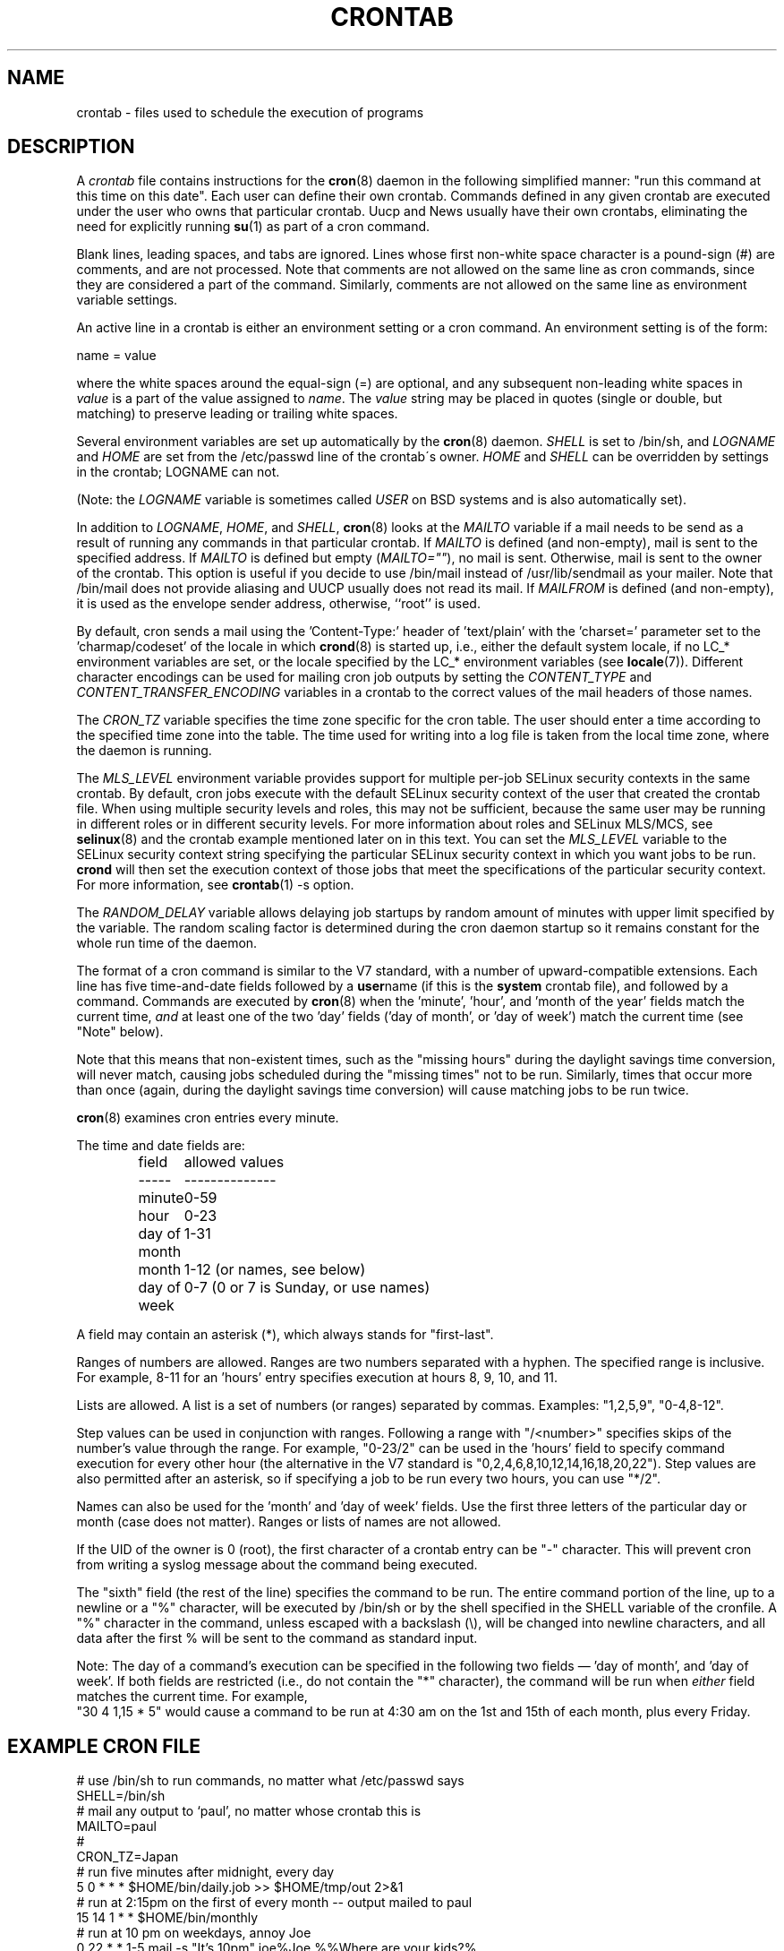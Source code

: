 .\"/* Copyright 1988,1990,1993,1994 by Paul Vixie
.\" * All rights reserved
.\" */
.\"
.\" Copyright (c) 2004 by Internet Systems Consortium, Inc. ("ISC")
.\" Copyright (c) 1997,2000 by Internet Software Consortium, Inc.
.\"
.\" Permission to use, copy, modify, and distribute this software for any
.\" purpose with or without fee is hereby granted, provided that the above
.\" copyright notice and this permission notice appear in all copies.
.\"
.\" THE SOFTWARE IS PROVIDED "AS IS" AND ISC DISCLAIMS ALL WARRANTIES
.\" WITH REGARD TO THIS SOFTWARE INCLUDING ALL IMPLIED WARRANTIES OF
.\" MERCHANTABILITY AND FITNESS.  IN NO EVENT SHALL ISC BE LIABLE FOR
.\" ANY SPECIAL, DIRECT, INDIRECT, OR CONSEQUENTIAL DAMAGES OR ANY DAMAGES
.\" WHATSOEVER RESULTING FROM LOSS OF USE, DATA OR PROFITS, WHETHER IN AN
.\" ACTION OF CONTRACT, NEGLIGENCE OR OTHER TORTIOUS ACTION, ARISING OUT
.\" OF OR IN CONNECTION WITH THE USE OR PERFORMANCE OF THIS SOFTWARE.
.\"
.\" $Id: crontab.5,v 1.6 2004/01/23 19:03:33 vixie Exp $
.\"
.TH CRONTAB 5 2012-11-22 "cronie" "File Formats"
.SH NAME
crontab \- files used to schedule the execution of programs
.SH DESCRIPTION
A
.I crontab
file contains instructions for the
.BR cron (8)
daemon in the following simplified manner: "run this command at this time
on this date".  Each user can define their own crontab.  Commands defined
in any given crontab are executed under the user who owns that particular
crontab.  Uucp and News usually have their own crontabs, eliminating the
need for explicitly running
.BR su (1)
as part of a cron command.
.PP
Blank lines, leading spaces, and tabs are ignored.  Lines whose first
non-white space character is a pound-sign (#) are comments, and are not
processed.  Note that comments are not allowed on the same line as cron
commands, since they are considered a part of the command.  Similarly,
comments are not allowed on the same line as environment variable
settings.
.PP
An active line in a crontab is either an environment setting or a cron
command.  An environment setting is of the form:
.PP
   name = value
.PP
where the white spaces around the equal-sign (=) are optional, and any
subsequent non-leading white spaces in
.I value
is a part of the value assigned to
.IR name .
The
.I value
string may be placed in quotes (single or double, but matching) to
preserve leading or trailing white spaces.
.PP
Several environment variables are set up automatically by the
.BR cron (8)
daemon.
.I SHELL
is set to /bin/sh, and
.I LOGNAME
and
.I HOME
are set from the /etc/passwd line of the crontab\'s owner.
.I HOME
and
.I SHELL
can be overridden by settings in the crontab; LOGNAME can not.
.PP
(Note: the
.I LOGNAME
variable is sometimes called
.I USER
on BSD systems and is also automatically set).
.PP
In addition to
.IR LOGNAME ,
.IR HOME ,
and
.IR SHELL ,
.BR cron (8)
looks at the
.I MAILTO
variable if a mail needs to be send as a result of running any commands
in that particular crontab.  If
.I MAILTO
is defined (and non-empty), mail is sent to the specified address.  If
.I MAILTO
is defined but empty
.RI ( MAILTO="" ),
no mail is sent.  Otherwise, mail is sent to the owner of the crontab.
This option is useful if you decide to use /bin/mail instead of
/usr/lib/sendmail as your mailer.  Note that /bin/mail does not provide
aliasing and UUCP usually does not read its mail.  If
.I MAILFROM
is defined (and non-empty), it is used as the envelope sender address,
otherwise, ``root'' is used.
.PP
By default, cron sends a mail using the 'Content-Type:' header
of 'text/plain' with the 'charset=' parameter set to the 'charmap/codeset'
of the locale in which
.BR crond (8)
is started up, i.e., either the default system locale, if no LC_*
environment variables are set, or the locale specified by the LC_*
environment variables (see
.BR locale (7)).
Different character encodings can be used for mailing cron job outputs by
setting the
.I CONTENT_TYPE
and
.I CONTENT_TRANSFER_ENCODING
variables in a crontab to the correct values of the mail headers of those
names.
.PP
The
.I CRON_TZ
variable specifies the time zone specific for the cron table.  The user
should enter a time according to the specified time zone into the table.
The time used for writing into a log file is taken from the local time
zone, where the daemon is running.
.PP
The
.I MLS_LEVEL
environment variable provides support for multiple per-job SELinux
security contexts in the same crontab.  By default, cron jobs execute
with the default SELinux security context of the user that created the
crontab file.  When using multiple security levels and roles, this may
not be sufficient, because the same user may be running in different
roles or in different security levels.  For more information about roles
and SELinux MLS/MCS, see
.BR selinux (8)
and the crontab example mentioned later on in this text.  You can set the
.I MLS_LEVEL
variable to the SELinux security context string specifying the particular
SELinux security context in which you want jobs to be run.
.B crond
will then set the execution context of those jobs that meet the
specifications of the particular security context.  For more information,
see
.BR crontab (1)\ -s\ option.
.PP
The
.I RANDOM_DELAY
variable allows delaying job startups by random amount of minutes with
upper limit specified by the variable. The random scaling factor is
determined during the cron daemon startup so it remains constant for
the whole run time of the daemon.
.PP
The format of a cron command is similar to the V7 standard, with a number
of upward-compatible extensions.  Each line has five time-and-date fields
followed by a
.BR user name
(if this is the
.BR system
crontab file), and followed by a command.  Commands are executed by
.BR cron (8)
when the 'minute', 'hour', and 'month of the year' fields match the
current time,
.I and
at least one of the two 'day' fields ('day of month', or 'day of week')
match the current time (see "Note" below).
.PP
Note that this means that non-existent times, such as the "missing hours"
during the daylight savings time conversion, will never match, causing
jobs scheduled during the "missing times" not to be run.  Similarly,
times that occur more than once (again, during the daylight savings time
conversion) will cause matching jobs to be run twice.
.PP
.BR cron (8)
examines cron entries every minute.
.PP
The time and date fields are:
.IP
.ta 1.5i
field	allowed values
.br
-----	--------------
.br
minute	0-59
.br
hour	0-23
.br
day of month	1-31
.br
month	1-12 (or names, see below)
.br
day of week	0-7 (0 or 7 is Sunday, or use names)
.br
.PP
A field may contain an asterisk (*), which always stands for
"first\-last".
.PP
Ranges of numbers are allowed.  Ranges are two numbers separated with a
hyphen.  The specified range is inclusive.  For example, 8-11 for
an 'hours' entry specifies execution at hours 8, 9, 10, and 11.
.PP
Lists are allowed.  A list is a set of numbers (or ranges) separated by
commas.  Examples: "1,2,5,9", "0-4,8-12".
.PP
Step values can be used in conjunction with ranges.  Following a range
with "/<number>" specifies skips of the number's value through the range.
For example, "0-23/2" can be used in the 'hours' field to specify command
execution for every other hour (the alternative in the V7 standard is
"0,\:2,\:4,\:6,\:8,\:10,\:12,\:14,\:16,\:18,\:20,\:22").  Step values are
also permitted after an asterisk, so if specifying a job to be run every
two hours, you can use "*/2".
.PP
Names can also be used for the 'month' and 'day of week' fields.  Use the
first three letters of the particular day or month (case does not
matter).  Ranges or lists of names are not allowed.
.PP
If the UID of the owner is 0 (root), the first character of a crontab
entry can be "-" character. This will prevent cron from writing a syslog
message about the command being executed.
.PP
The "sixth" field (the rest of the line) specifies the command to be run.
The entire command portion of the line, up to a newline or a "%"
character, will be executed by /bin/sh or by the shell specified in the
SHELL variable of the cronfile.  A "%" character in the command, unless
escaped with a backslash (\\), will be changed into newline characters,
and all data after the first % will be sent to the command as standard
input.
.PP
Note: The day of a command's execution can be specified in the following
two fields \(em 'day of month', and 'day of week'.  If both fields are
restricted (i.e., do not contain the "*" character), the command will be
run when
.I either
field matches the current time.  For example,
.br
"30 4 1,15 * 5" would cause a command to be run at 4:30 am on the 1st and
15th of each month, plus every Friday.
.SH EXAMPLE CRON FILE
.nf
# use /bin/sh to run commands, no matter what /etc/passwd says
SHELL=/bin/sh
# mail any output to `paul', no matter whose crontab this is
MAILTO=paul
#
CRON_TZ=Japan
# run five minutes after midnight, every day
5 0 * * *       $HOME/bin/daily.job >> $HOME/tmp/out 2>&1
# run at 2:15pm on the first of every month -- output mailed to paul
15 14 1 * *     $HOME/bin/monthly
# run at 10 pm on weekdays, annoy Joe
0 22 * * 1-5    mail -s "It's 10pm" joe%Joe,%%Where are your kids?%
23 0-23/2 * * * echo "run 23 minutes after midn, 2am, 4am ..., everyday"
5 4 * * sun     echo "run at 5 after 4 every sunday"
.fi
.SH Jobs in /etc/cron.d/
The jobs in
.I cron.d
and
.I /etc/crontab
are system jobs, which are used usually for more than one user, thus,
additionally the username is needed.  MAILTO on the first line is
optional.
.SH EXAMPLE OF A JOB IN /etc/cron.d/job
.nf
#login as root
#create job with preferred editor (e.g. vim)
MAILTO=root
* * * * * root touch /tmp/file
.fi
.SH SELinux with multi level security (MLS)
In a crontab, it is important to specify a security level by
.I crontab \-s
or specifying the required level on the first line of the crontab.  Each
level is specified in
.IR /etc/selinux/targeted/seusers .
When using crontab in the MLS mode, it is especially important to:
.br
- check/change the actual role,
.br
- set correct
.I role for
.IR directory ,
which is used for input/output.
.SH EXAMPLE FOR SELINUX MLS
.nf
# login as root
newrole -r sysadm_r
mkdir /tmp/SystemHigh
chcon -l SystemHigh /tmp/SystemHigh
crontab -e
# write in crontab file
MLS_LEVEL=SystemHigh
0-59 * * * * id -Z > /tmp/SystemHigh/crontest
.fi
.SH FILES
.I /etc/crontab
main system crontab file.
.I /var/spool/cron/
a directory for storing crontabs defined by users.
.I /etc/cron.d/
a directory for storing system crontabs.
.SH "SEE ALSO"
.BR cron (8),
.BR crontab (1)
.SH EXTENSIONS
These special time specification "nicknames" which replace the 5 initial
time and date fields, and are prefixed with the '@' character, are
supported:
.PP
.nf
@reboot    :    Run once after reboot.
@yearly    :    Run once a year, ie.  "0 0 1 1 *".
@annually  :    Run once a year, ie.  "0 0 1 1 *".
@monthly   :    Run once a month, ie. "0 0 1 * *".
@weekly    :    Run once a week, ie.  "0 0 * * 0".
@daily     :    Run once a day, ie.   "0 0 * * *".
@hourly    :    Run once an hour, ie. "0 * * * *".
.fi
.SH CAVEATS
.BR crontab
files have to be regular files or symlinks to regular files, they must
not be executable or writable for anyone else but the owner.  This
requirement can be overridden by using the
.B \-p
option on the crond command line.  If inotify support is in use, changes
in the symlinked crontabs are not automatically noticed by the cron
daemon.  The cron daemon must receive a SIGHUP signal to reload the
crontabs.  This is a limitation of the inotify API.
.SH AUTHOR
.MT vixie@isc.org
Paul Vixie
.ME
